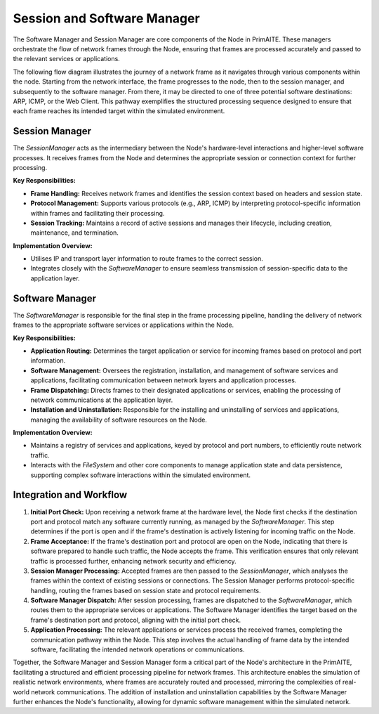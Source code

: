 .. only:: comment

    © Crown-owned copyright 2023, Defence Science and Technology Laboratory UK

Session and Software Manager
============================

The Software Manager and Session Manager are core components of the Node in PrimAITE. These managers orchestrate the
flow of network frames through the Node, ensuring that frames are processed accurately and passed to the relevant
services or applications.

The following flow diagram illustrates the journey of a network frame as it navigates through various components within
the node. Starting from the network interface, the frame progresses to the node, then to the session manager, and
subsequently to the software manager. From there, it may be directed to one of three potential software destinations:
ARP, ICMP, or the Web Client. This pathway exemplifies the structured processing sequence designed to ensure that
each frame reaches its intended target within the simulated environment.

.. image:: node_session_software_model_example.png
    :width: 500
    :align: center

Session Manager
---------------

The `SessionManager` acts as the intermediary between the Node's hardware-level interactions and higher-level software
processes. It receives frames from the Node and determines the appropriate session or connection context for further
processing.

**Key Responsibilities:**

- **Frame Handling:** Receives network frames and identifies the session context based on headers and session state.
- **Protocol Management:** Supports various protocols (e.g., ARP, ICMP) by interpreting protocol-specific information
  within frames and facilitating their processing.
- **Session Tracking:** Maintains a record of active sessions and manages their lifecycle, including creation,
  maintenance, and termination.

**Implementation Overview:**

- Utilises IP and transport layer information to route frames to the correct session.
- Integrates closely with the `SoftwareManager` to ensure seamless transmission of session-specific data to the
  application layer.

Software Manager
----------------

The `SoftwareManager` is responsible for the final step in the frame processing pipeline, handling the delivery of
network frames to the appropriate software services or applications within the Node.

**Key Responsibilities:**

- **Application Routing:** Determines the target application or service for incoming frames based on protocol and port
  information.
- **Software Management:** Oversees the registration, installation, and management of software services and
  applications, facilitating communication between network layers and application processes.
- **Frame Dispatching:** Directs frames to their designated applications or services, enabling the processing of
  network communications at the application layer.
- **Installation and Uninstallation:** Responsible for the installing and uninstalling of services and applications,
  managing the availability of software resources on the Node.

**Implementation Overview:**

- Maintains a registry of services and applications, keyed by protocol and port numbers, to efficiently route network
  traffic.
- Interacts with the `FileSystem` and other core components to manage application state and data persistence,
  supporting complex software interactions within the simulated environment.

Integration and Workflow
------------------------

1. **Initial Port Check:** Upon receiving a network frame at the hardware level, the Node first checks if the
   destination port and protocol match any software currently running, as managed by the `SoftwareManager`. This step
   determines if the port is open and if the frame's destination is actively listening for incoming traffic on the Node.
2. **Frame Acceptance:** If the frame's destination port and protocol are open on the Node, indicating that there is
   software prepared to handle such traffic, the Node accepts the frame. This verification ensures that only relevant
   traffic is processed further, enhancing network security and efficiency.
3. **Session Manager Processing:** Accepted frames are then passed to the `SessionManager`, which analyses the frames
   within the context of existing sessions or connections. The Session Manager performs protocol-specific handling,
   routing the frames based on session state and protocol requirements.
4. **Software Manager Dispatch:** After session processing, frames are dispatched to the `SoftwareManager`, which
   routes them to the appropriate services or applications. The Software Manager identifies the target based on the
   frame's destination port and protocol, aligning with the initial port check.
5. **Application Processing:** The relevant applications or services process the received frames, completing the
   communication pathway within the Node. This step involves the actual handling of frame data by the intended software,
   facilitating the intended network operations or communications.


Together, the Software Manager and Session Manager form a critical part of the Node's architecture in the PrimAITE,
facilitating a structured and efficient processing pipeline for network frames. This architecture enables the
simulation of realistic network environments, where frames are accurately routed and processed, mirroring the
complexities of real-world network communications. The addition of installation and uninstallation capabilities by
the Software Manager further enhances the Node's functionality, allowing for dynamic software management within the
simulated network.
